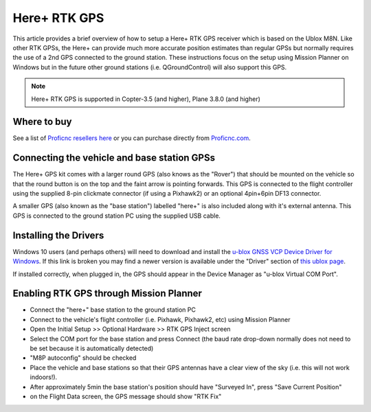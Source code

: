.. _common-here-plus-gps:

=============
Here+ RTK GPS
=============

This article provides a brief overview of how to setup a Here+ RTK GPS receiver which is based on the Ublox M8N.
Like other RTK GPSs, the Here+ can provide much more accurate position estimates than regular GPSs but normally requires the use of a 2nd GPS connected to the ground station.
These instructions focus on the setup using Mission Planner on Windows but in the future other ground stations (i.e. QGroundControl) will also support this GPS.

.. image:: ../../../images/here-plus-gps.png
	:target: ../_images/here-plus-gps.png

.. note::

     Here+ RTK GPS is supported in Copter-3.5 (and higher), Plane 3.8.0 (and higher)

Where to buy
============

See a list of `Proficnc resellers here <http://www.proficnc.com/stores>`__ or you can purchase directly from `Proficnc.com <http://www.proficnc.com/gps/77-gps-module.html>`__.

Connecting the vehicle and base station GPSs
============================================

The Here+ GPS kit comes with a larger round GPS (also knows as the "Rover") that should be mounted on the vehicle so that the round button is on the top and the faint arrow is pointing forwards.
This GPS is connected to the flight controller using the supplied 8-pin clickmate connector (if using a Pixhawk2) or an optional 4pin+6pin DF13 connector.

A smaller GPS (also known as the "base station") labelled "here+" is also included along with it's external antenna.  This GPS is connected to the ground station PC using the supplied USB cable.

Installing the Drivers
======================

Windows 10 users (and perhaps others) will need to download and install the `u-blox GNSS VCP Device Driver for Windows <https://www.u-blox.com/sites/default/files/ubloxGnss_vcpDeviceDriver_windows_3264_v3.01.exe>`__.
If this link is broken you may find a newer version is available under the "Driver" section of `this ublox page <https://www.u-blox.com/en/product-resources?f[0]=property_file_product_filter%3A2779>`__.

If installed correctly, when plugged in, the GPS should appear in the Device Manager as "u-blox Virtual COM Port".

.. image:: ../../../images/here-plus-gps-windows-device.png
	:target: ../_images/here-plus-gps-windows-device.png

Enabling RTK GPS through Mission Planner
========================================

- Connect the "here+" base station to the ground station PC
- Connect to the vehicle's flight controller (i.e. Pixhawk, Pixhawk2, etc) using Mission Planner
- Open the Initial Setup >> Optional Hardware >> RTK GPS Inject screen
- Select the COM port for the base station and press Connect (the baud rate drop-down normally does not need to be set because it is automatically detected)
- "M8P autoconfig" should be checked
- Place the vehicle and base stations so that their GPS antennas have a clear view of the sky (i.e. this will not work indoors!).
- After approximately 5min the base station's position should have "Surveyed In", press "Save Current Position"
- on the Flight Data screen, the GPS message should show "RTK Fix"

.. image:: ../../../images/here-plus-gps-mission-planner.png
	:target: ../_images/here-plus-gps-mission-planner.png

